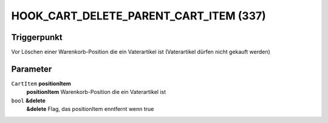 HOOK_CART_DELETE_PARENT_CART_ITEM (337)
======================================

Triggerpunkt
""""""""""""

Vor Löschen einer Warenkorb-Position die ein Vaterartikel ist (Vaterartikel dürfen nicht gekauft werden)


Parameter
"""""""""
``CartItem`` **positionItem**
    **positionItem** Warenkorb-Position die ein Vaterartikel ist

``bool`` **&delete**
    **&delete** Flag, das positionItem enntfernt wenn true
